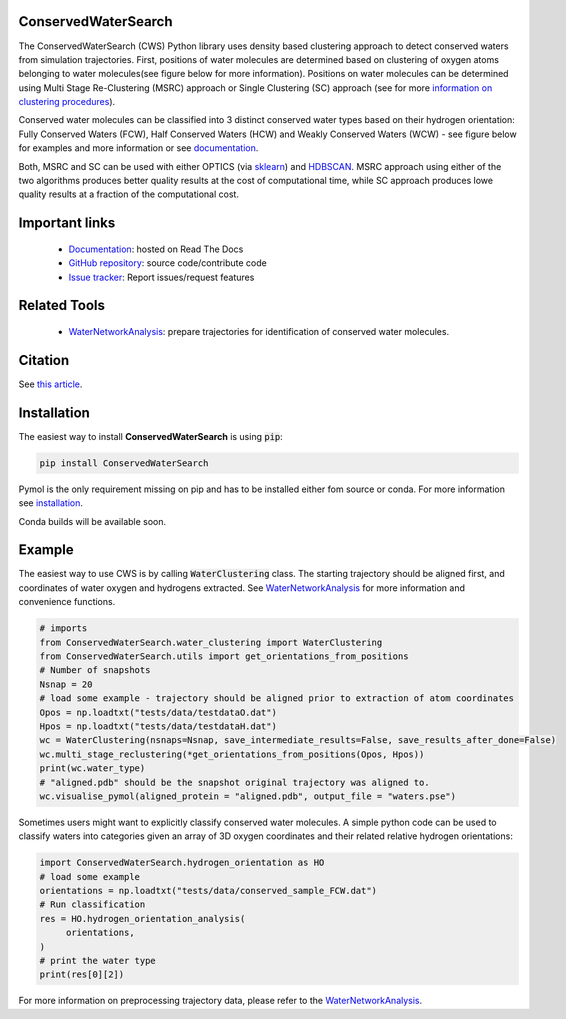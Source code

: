 ConservedWaterSearch
====================
.. image:: https://readthedocs.org/projects/conservedwatersearch/badge/?version=latest
    :target: https://conservedwatersearch.readthedocs.io/en/latest/?badge=latest
.. image:: https://badge.fury.io/py/conservedwatersearch.svg
    :target: https://badge.fury.io/py/conservedwatersearch


The ConservedWaterSearch (CWS) Python library uses density based clustering approach to detect conserved waters from simulation trajectories. First, positions of water molecules are determined based on clustering of oxygen atoms belonging to water molecules(see figure below for more information). Positions on water molecules can be determined using Multi Stage Re-Clustering (MSRC) approach or Single Clustering (SC) approach (see for more `information on clustering procedures <https://doi.org/10.1021/acs.jcim.2c00801>`_).

.. image:: docs/source/figs/Scheme.png
  :width: 700

Conserved water molecules can be classified into 3 distinct conserved water types based on their hydrogen orientation: Fully Conserved Waters (FCW), Half Conserved Waters (HCW) and Weakly Conserved Waters (WCW) - see figure below for examples and more information or see `documentation <https://conservedwatersearch.readthedocs.io/en/latest/conservedwaters.html>`_.

.. image:: docs/source/figs/WaterTypes.png
  :width: 700

Both, MSRC and SC can be used with either OPTICS (via `sklearn <https://scikit-learn.org/stable/modules/generated/sklearn.cluster.OPTICS.html>`_) and `HDBSCAN <https://hdbscan.readthedocs.io/en/latest/index.html>`_. MSRC approach using either of the two algorithms produces better quality results at the cost of computational time, while SC approach produces lowe quality results at a fraction of the computational cost.

Important links
===============
	- `Documentation <https://conservedwatersearch.readthedocs.io/en/latest/>`_: hosted on Read The Docs
	- `GitHub repository <https://github.com/JecaTosovic/ConservedWaterSearch>`_: source code/contribute code
	- `Issue tracker <https://github.com/JecaTosovic/ConservedWaterSearch/issues>`_: Report issues/request features

Related Tools
=============
	- `WaterNetworkAnalysis <https://github.com/JecaTosovic/WaterNetworkAnalysis>`_: prepare trajectories for identification of conserved water molecules.

Citation
========
See `this article <https://doi.org/10.1021/acs.jcim.2c00801>`_.

Installation
============
The easiest way to install **ConservedWaterSearch** is using :code:`pip`:

.. code:: bash

   pip install ConservedWaterSearch

Pymol is the only requirement missing on pip and has to be installed either fom source or conda. For more information see `installation <https://conservedwatersearch.readthedocs.io/en/latest/installation.html>`_.

Conda builds will be available soon.


Example
=======
The easiest way to use CWS is by calling :code:`WaterClustering` class. The starting trajectory should be aligned first, and coordinates of water oxygen and hydrogens extracted. See `WaterNetworkAnalysis  <https://github.com/JecaTosovic/WaterNetworkAnalysis>`_ for more information and convenience functions.

.. code:: python

   # imports
   from ConservedWaterSearch.water_clustering import WaterClustering
   from ConservedWaterSearch.utils import get_orientations_from_positions
   # Number of snapshots
   Nsnap = 20
   # load some example - trajectory should be aligned prior to extraction of atom coordinates
   Opos = np.loadtxt("tests/data/testdataO.dat")
   Hpos = np.loadtxt("tests/data/testdataH.dat")
   wc = WaterClustering(nsnaps=Nsnap, save_intermediate_results=False, save_results_after_done=False)
   wc.multi_stage_reclustering(*get_orientations_from_positions(Opos, Hpos))
   print(wc.water_type)
   # "aligned.pdb" should be the snapshot original trajectory was aligned to.
   wc.visualise_pymol(aligned_protein = "aligned.pdb", output_file = "waters.pse")

Sometimes users might want to explicitly classify conserved water molecules. A simple python code can be used to classify waters into categories given an array of 3D oxygen coordinates and their related relative hydrogen orientations:

.. code:: python

   import ConservedWaterSearch.hydrogen_orientation as HO
   # load some example
   orientations = np.loadtxt("tests/data/conserved_sample_FCW.dat")
   # Run classification
   res = HO.hydrogen_orientation_analysis(
        orientations,
   )
   # print the water type
   print(res[0][2])


For more information on preprocessing trajectory data, please refer to the `WaterNetworkAnalysis  <https://github.com/JecaTosovic/WaterNetworkAnalysis>`_.
